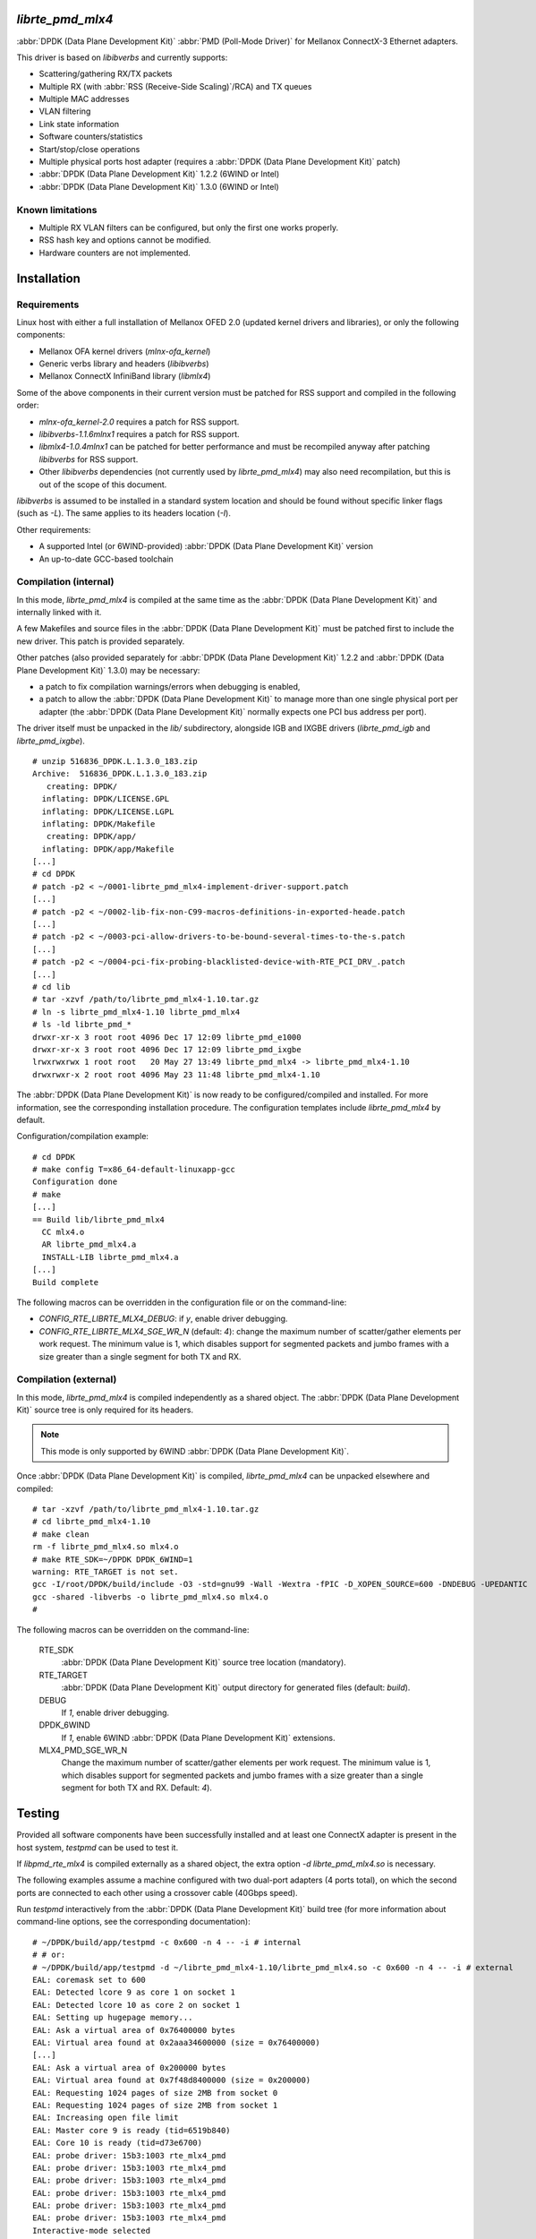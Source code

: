 .. Copyright (c) <2012-2013>, 6WIND
   All rights reserved.

.. title:: Mellanox ConnectX-3 DPDK poll-mode driver

*librte_pmd_mlx4*
=================

:abbr:`DPDK (Data Plane Development Kit)` :abbr:`PMD (Poll-Mode Driver)` for Mellanox ConnectX-3 Ethernet adapters.

This driver is based on *libibverbs* and currently supports:

- Scattering/gathering RX/TX packets
- Multiple RX (with :abbr:`RSS (Receive-Side Scaling)`/RCA) and TX queues
- Multiple MAC addresses
- VLAN filtering
- Link state information
- Software counters/statistics
- Start/stop/close operations
- Multiple physical ports host adapter (requires a :abbr:`DPDK (Data Plane Development Kit)` patch)
- :abbr:`DPDK (Data Plane Development Kit)` 1.2.2 (6WIND or Intel)
- :abbr:`DPDK (Data Plane Development Kit)` 1.3.0 (6WIND or Intel)

Known limitations
-----------------

- Multiple RX VLAN filters can be configured, but only the first one works
  properly.
- RSS hash key and options cannot be modified.
- Hardware counters are not implemented.

Installation
============

Requirements
------------

Linux host with either a full installation of Mellanox OFED 2.0 (updated
kernel drivers and libraries), or only the following components:

- Mellanox OFA kernel drivers (*mlnx-ofa_kernel*)
- Generic verbs library and headers (*libibverbs*)
- Mellanox ConnectX InfiniBand library (*libmlx4*)

Some of the above components in their current version must be patched for RSS
support and compiled in the following order:

- *mlnx-ofa_kernel-2.0* requires a patch for RSS support.
- *libibverbs-1.1.6mlnx1* requires a patch for RSS support.
- *libmlx4-1.0.4mlnx1* can be patched for better performance and must be
  recompiled anyway after patching *libibverbs* for RSS support.
- Other *libibverbs* dependencies (not currently used by
  *librte_pmd_mlx4*) may also need recompilation, but this is out of the
  scope of this document.

*libibverbs* is assumed to be installed in a standard system location and
should be found without specific linker flags (such as *-L*). The same
applies to its headers location (*-I*).

Other requirements:

- A supported Intel (or 6WIND-provided) :abbr:`DPDK (Data Plane Development Kit)` version
- An up-to-date GCC-based toolchain

Compilation (internal)
----------------------

In this mode, *librte_pmd_mlx4* is compiled at the same time as the :abbr:`DPDK (Data Plane Development Kit)`
and internally linked with it.

A few Makefiles and source files in the :abbr:`DPDK (Data Plane Development Kit)` must be patched first
to include the new driver. This patch is provided separately.

Other patches (also provided separately for :abbr:`DPDK (Data Plane Development Kit)` 1.2.2 and :abbr:`DPDK (Data Plane Development Kit)` 1.3.0) may be
necessary:

- a patch to fix compilation warnings/errors when debugging is enabled,
- a patch to allow the :abbr:`DPDK (Data Plane Development Kit)` to manage more than one single physical port
  per adapter (the :abbr:`DPDK (Data Plane Development Kit)` normally expects one PCI bus address per port).

The driver itself must be unpacked in the *lib/* subdirectory, alongside
IGB and IXGBE drivers (*librte_pmd_igb* and *librte_pmd_ixgbe*).

::

 # unzip 516836_DPDK.L.1.3.0_183.zip
 Archive:  516836_DPDK.L.1.3.0_183.zip
    creating: DPDK/
   inflating: DPDK/LICENSE.GPL
   inflating: DPDK/LICENSE.LGPL
   inflating: DPDK/Makefile
    creating: DPDK/app/
   inflating: DPDK/app/Makefile
 [...]
 # cd DPDK
 # patch -p2 < ~/0001-librte_pmd_mlx4-implement-driver-support.patch
 [...]
 # patch -p2 < ~/0002-lib-fix-non-C99-macros-definitions-in-exported-heade.patch
 [...]
 # patch -p2 < ~/0003-pci-allow-drivers-to-be-bound-several-times-to-the-s.patch
 [...]
 # patch -p2 < ~/0004-pci-fix-probing-blacklisted-device-with-RTE_PCI_DRV_.patch
 [...]
 # cd lib
 # tar -xzvf /path/to/librte_pmd_mlx4-1.10.tar.gz
 # ln -s librte_pmd_mlx4-1.10 librte_pmd_mlx4
 # ls -ld librte_pmd_*
 drwxr-xr-x 3 root root 4096 Dec 17 12:09 librte_pmd_e1000
 drwxr-xr-x 3 root root 4096 Dec 17 12:09 librte_pmd_ixgbe
 lrwxrwxrwx 1 root root   20 May 27 13:49 librte_pmd_mlx4 -> librte_pmd_mlx4-1.10
 drwxrwxr-x 2 root root 4096 May 23 11:48 librte_pmd_mlx4-1.10

The :abbr:`DPDK (Data Plane Development Kit)` is now ready to be configured/compiled and installed. For more information, see the corresponding installation procedure. The configuration templates include
*librte_pmd_mlx4* by default.

Configuration/compilation example::

 # cd DPDK
 # make config T=x86_64-default-linuxapp-gcc
 Configuration done
 # make
 [...]
 == Build lib/librte_pmd_mlx4
   CC mlx4.o
   AR librte_pmd_mlx4.a
   INSTALL-LIB librte_pmd_mlx4.a
 [...]
 Build complete

The following macros can be overridden in the configuration file or on the
command-line:

- *CONFIG_RTE_LIBRTE_MLX4_DEBUG*: if *y*, enable driver debugging.
- *CONFIG_RTE_LIBRTE_MLX4_SGE_WR_N* (default: *4*): change the maximum
  number of scatter/gather elements per work request. The minimum value is
  1, which disables support for segmented packets and jumbo frames with a
  size greater than a single segment for both TX and RX.

Compilation (external)
----------------------

In this mode, *librte_pmd_mlx4* is compiled independently as a shared
object. The :abbr:`DPDK (Data Plane Development Kit)` source tree is only required for its headers.

.. note::

   This mode is only supported by 6WIND :abbr:`DPDK (Data Plane Development Kit)`.

Once :abbr:`DPDK (Data Plane Development Kit)` is compiled, *librte_pmd_mlx4* can be unpacked elsewhere and
compiled::

 # tar -xzvf /path/to/librte_pmd_mlx4-1.10.tar.gz
 # cd librte_pmd_mlx4-1.10
 # make clean
 rm -f librte_pmd_mlx4.so mlx4.o
 # make RTE_SDK=~/DPDK DPDK_6WIND=1
 warning: RTE_TARGET is not set.
 gcc -I/root/DPDK/build/include -O3 -std=gnu99 -Wall -Wextra -fPIC -D_XOPEN_SOURCE=600 -DNDEBUG -UPEDANTIC   -c -o mlx4.o mlx4.c
 gcc -shared -libverbs -o librte_pmd_mlx4.so mlx4.o
 #

The following macros can be overridden on the command-line:

   RTE_SDK
      :abbr:`DPDK (Data Plane Development Kit)` source tree location (mandatory).
   RTE_TARGET
      :abbr:`DPDK (Data Plane Development Kit)` output directory for generated files (default: *build*).
   DEBUG
      If *1*, enable driver debugging.
   DPDK_6WIND
      If *1*, enable 6WIND :abbr:`DPDK (Data Plane Development Kit)` extensions.
   MLX4_PMD_SGE_WR_N
      Change the maximum number of
      scatter/gather elements per work request. The minimum value is 1, which
      disables support for segmented packets and jumbo frames with a size
      greater than a single segment for both TX and RX. Default: *4*).

Testing
=======

Provided all software components have been successfully installed and at least
one ConnectX adapter is present in the host system, *testpmd* can be used to
test it.

If *libpmd_rte_mlx4* is compiled externally as a shared object, the extra
option *-d librte_pmd_mlx4.so* is necessary.

The following examples assume a machine configured with two dual-port
adapters (4 ports total), on which the second ports are connected to each
other using a crossover cable (40Gbps speed).

Run *testpmd* interactively from the :abbr:`DPDK (Data Plane Development Kit)` build tree (for more information
about command-line options, see the corresponding documentation)::

 # ~/DPDK/build/app/testpmd -c 0x600 -n 4 -- -i # internal
 # # or:
 # ~/DPDK/build/app/testpmd -d ~/librte_pmd_mlx4-1.10/librte_pmd_mlx4.so -c 0x600 -n 4 -- -i # external
 EAL: coremask set to 600
 EAL: Detected lcore 9 as core 1 on socket 1
 EAL: Detected lcore 10 as core 2 on socket 1
 EAL: Setting up hugepage memory...
 EAL: Ask a virtual area of 0x76400000 bytes
 EAL: Virtual area found at 0x2aaa34600000 (size = 0x76400000)
 [...]
 EAL: Ask a virtual area of 0x200000 bytes
 EAL: Virtual area found at 0x7f48d8400000 (size = 0x200000)
 EAL: Requesting 1024 pages of size 2MB from socket 0
 EAL: Requesting 1024 pages of size 2MB from socket 1
 EAL: Increasing open file limit
 EAL: Master core 9 is ready (tid=6519b840)
 EAL: Core 10 is ready (tid=d73e6700)
 EAL: probe driver: 15b3:1003 rte_mlx4_pmd
 EAL: probe driver: 15b3:1003 rte_mlx4_pmd
 EAL: probe driver: 15b3:1003 rte_mlx4_pmd
 EAL: probe driver: 15b3:1003 rte_mlx4_pmd
 EAL: probe driver: 15b3:1003 rte_mlx4_pmd
 EAL: probe driver: 15b3:1003 rte_mlx4_pmd
 Interactive-mode selected
 Configuring Port 0
 Configuring Port 1
 Configuring Port 2
 Configuring Port 3
 Checking link statuses...
 Port 0 Link Up - speed 10000 Mbps - full-duplex
 Port 1 Link Up - speed 40000 Mbps - full-duplex
 Port 2 Link Up - speed 10000 Mbps - full-duplex
 Port 3 Link Up - speed 40000 Mbps - full-duplex
 Done
 testpmd>

As previously described:

- :abbr:`DPDK (Data Plane Development Kit)` port 0 is adapter 1 port 1, connected to another host at 10Gbps.
- :abbr:`DPDK (Data Plane Development Kit)` port 1 is adapter 1 port 2, connected to :abbr:`DPDK (Data Plane Development Kit)` port 3 at 40Gbps.
- :abbr:`DPDK (Data Plane Development Kit)` port 2 is adapter 2 port 1, connected to another host at 10Gbps.
- :abbr:`DPDK (Data Plane Development Kit)` port 3 is adapter 2 port 2, connected to :abbr:`DPDK (Data Plane Development Kit)` port 1 at 40Gbps.

The following commands are typed from the *testpmd* interactive prompt.

- Check ports status::

   testpmd> show port info all

   ********************* Infos for port 0  *********************
   MAC address: 00:02:C9:F6:7D:30
   Link status: up
   Link speed: 10000 Mbps
   Link duplex: full-duplex
   Promiscuous mode: enabled
   Allmulticast mode: disabled
   Maximum number of MAC addresses: 128
   VLAN offload:
     strip on
     filter on
     qinq(extend) off

   ********************* Infos for port 1  *********************
   MAC address: 00:02:C9:F6:7D:31
   Link status: up
   Link speed: 40000 Mbps
   Link duplex: full-duplex
   Promiscuous mode: enabled
   Allmulticast mode: disabled
   Maximum number of MAC addresses: 128
   VLAN offload:
     strip on
     filter on
     qinq(extend) off

   ********************* Infos for port 2  *********************
   MAC address: 00:02:C9:F6:7D:70
   Link status: up
   Link speed: 10000 Mbps
   Link duplex: full-duplex
   Promiscuous mode: enabled
   Allmulticast mode: disabled
   Maximum number of MAC addresses: 128
   VLAN offload:
     strip on
     filter on
     qinq(extend) off

   ********************* Infos for port 3  *********************
   MAC address: 00:02:C9:F6:7D:71
   Link status: up
   Link speed: 40000 Mbps
   Link duplex: full-duplex
   Promiscuous mode: enabled
   Allmulticast mode: disabled
   Maximum number of MAC addresses: 128
   VLAN offload:
     strip on
     filter on
     qinq(extend) off
   testpmd>

- Check ports status after disconnecting :abbr:`DPDK (Data Plane Development Kit)` port 3 by manually removing
  its QSFP adapter::

   testpmd> show port info all

   ********************* Infos for port 0  *********************
   MAC address: 00:02:C9:F6:7D:30
   Link status: up
   Link speed: 10000 Mbps
   Link duplex: full-duplex
   Promiscuous mode: enabled
   Allmulticast mode: disabled
   Maximum number of MAC addresses: 128
   VLAN offload:
     strip on
     filter on
     qinq(extend) off

   ********************* Infos for port 1  *********************
   MAC address: 00:02:C9:F6:7D:31
   Link status: down
   Link speed: 40000 Mbps
   Link duplex: full-duplex
   Promiscuous mode: enabled
   Allmulticast mode: disabled
   Maximum number of MAC addresses: 128
   VLAN offload:
     strip on
     filter on
     qinq(extend) off

   ********************* Infos for port 2  *********************
   MAC address: 00:02:C9:F6:7D:70
   Link status: up
   Link speed: 10000 Mbps
   Link duplex: full-duplex
   Promiscuous mode: enabled
   Allmulticast mode: disabled
   Maximum number of MAC addresses: 128
   VLAN offload:
     strip on
     filter on
     qinq(extend) off

   ********************* Infos for port 3  *********************
   MAC address: 00:02:C9:F6:7D:71
   Link status: down
   Link speed: 10000 Mbps
   Link duplex: full-duplex
   Promiscuous mode: enabled
   Allmulticast mode: disabled
   Maximum number of MAC addresses: 128
   VLAN offload:
     strip on
     filter on
     qinq(extend) off
   testpmd>

  :abbr:`DPDK (Data Plane Development Kit)` port 1, which still has its QSFP adapter, shows a 40Gbps link speed
  with status "down", while :abbr:`DPDK (Data Plane Development Kit)` port 3 only shows a 10Gbps link speed due
  to the missing QSFP adapter. :abbr:`DPDK (Data Plane Development Kit)` ports 0 and 2 are obviously unaffected
  by this.

- Plug it back and start MAC forwarding between ports 1 and 3::

   testpmd> set fwd mac
   Set mac packet forwarding mode
   testpmd> set portlist 1,3
   previous number of forwarding ports 4 - changed to number of configured ports 2
   testpmd> start
     mac packet forwarding - CRC stripping disabled - packets/burst=16
     nb forwarding cores=1 - nb forwarding ports=2
     RX queues=1 - RX desc=128 - RX free threshold=0
     RX threshold registers: pthresh=8 hthresh=8 wthresh=4
     TX queues=1 - TX desc=512 - TX free threshold=0
     TX threshold registers: pthresh=36 hthresh=0 wthresh=0
     TX RS bit threshold=0 - TXQ flags=0x0
   testpmd>

- In the following examples, *eth18* and *eth19* are equivalent to :abbr:`DPDK (Data Plane Development Kit)`
  ports 1 and 3, respectively. Commands are entered from another terminal
  while *testpmd* is still running::

   root# ifconfig eth18
   eth18     Link encap:Ethernet  HWaddr 00:02:c9:f6:7d:31
             inet6 addr: fe80::2:c900:1f6:7d31/64 Scope:Link
             UP BROADCAST RUNNING MULTICAST  MTU:8000  Metric:1
             RX packets:0 errors:0 dropped:0 overruns:0 frame:0
             TX packets:19 errors:0 dropped:0 overruns:0 carrier:0
             collisions:0 txqueuelen:1000
             RX bytes:0 (0.0 B)  TX bytes:24195 (23.6 KiB)

   root# ifconfig eth19
   eth19     Link encap:Ethernet  HWaddr 00:02:c9:f6:7d:71
             inet6 addr: fe80::2:c900:1f6:7d71/64 Scope:Link
             UP BROADCAST RUNNING MULTICAST  MTU:8000  Metric:1
             RX packets:0 errors:0 dropped:0 overruns:0 frame:0
             TX packets:6 errors:0 dropped:0 overruns:0 carrier:0
             collisions:0 txqueuelen:1000
             RX bytes:0 (0.0 B)  TX bytes:468 (468.0 B)

- Generate a single packet on *eth18*::

   root# arp -s -i eth18 1.2.3.4 00:02:c9:f6:7d:71 # eth19's MAC address
   root# ping -I eth18 -c1 1.2.3.4
   PING 1.2.3.4 (1.2.3.4) from 10.16.0.116 eth18: 56(84) bytes of data.
   ^C
   --- 1.2.3.4 ping statistics ---
   1 packets transmitted, 0 received, 100% packet loss, time 0ms

- Display *testpmd* ports statistics::

   testpmd> show port stats all

     ######################## NIC statistics for port 0  ########################
     RX-packets: 0          RX-errors: 0         RX-bytes: 0
     TX-packets: 0          TX-errors: 0         TX-bytes: 0
     ############################################################################

     ######################## NIC statistics for port 1  ########################
     RX-packets: 0          RX-errors: 0         RX-bytes: 0
     TX-packets: 27202696   TX-errors: 0         TX-bytes: 2665864208
     ############################################################################

     ######################## NIC statistics for port 2  ########################
     RX-packets: 0          RX-errors: 0         RX-bytes: 0
     TX-packets: 0          TX-errors: 0         TX-bytes: 0
     ############################################################################

     ######################## NIC statistics for port 3  ########################
     RX-packets: 27202759   RX-errors: 0         RX-bytes: 2665870382
     TX-packets: 0          TX-errors: 0         TX-bytes: 0
     ############################################################################
   testpmd>

  The ping packet is being forwarded by *testpmd* between both ports
  through the crossover cable in a loop.

- Use *tcpdump* to dump this packet on *eth19*::

   root# tcpdump -veni eth19 -c5
   tcpdump: WARNING: eth19: no IPv4 address assigned
   tcpdump: listening on eth19, link-type EN10MB (Ethernet), capture size 65535 bytes
   17:10:10.767264 00:02:c9:f6:7d:31 > 02:00:00:00:00:00, ethertype IPv4 (0x0800), length 98: (tos 0x0, ttl 64, id 0, offset 0, flags [DF], proto ICMP (1), length 84) 10.16.0.116 > 1.2.3.4: ICMP echo request, id 14217, seq 1, length 64
   17:10:10.767266 00:02:c9:f6:7d:31 > 02:00:00:00:00:00, ethertype IPv4 (0x0800), length 98: (tos 0x0, ttl 64, id 0, offset 0, flags [DF], proto ICMP (1), length 84) 10.16.0.116 > 1.2.3.4: ICMP echo request, id 14217, seq 1, length 64
   17:10:10.767266 00:02:c9:f6:7d:31 > 02:00:00:00:00:00, ethertype IPv4 (0x0800), length 98: (tos 0x0, ttl 64, id 0, offset 0, flags [DF], proto ICMP (1), length 84) 10.16.0.116 > 1.2.3.4: ICMP echo request, id 14217, seq 1, length 64
   17:10:10.767267 00:02:c9:f6:7d:31 > 02:00:00:00:00:00, ethertype IPv4 (0x0800), length 98: (tos 0x0, ttl 64, id 0, offset 0, flags [DF], proto ICMP (1), length 84) 10.16.0.116 > 1.2.3.4: ICMP echo request, id 14217, seq 1, length 64
   17:10:10.767268 00:02:c9:f6:7d:31 > 02:00:00:00:00:00, ethertype IPv4 (0x0800), length 98: (tos 0x0, ttl 64, id 0, offset 0, flags [DF], proto ICMP (1), length 84) 10.16.0.116 > 1.2.3.4: ICMP echo request, id 14217, seq 1, length 64
   5 packets captured
   442 packets received by filter
   406 packets dropped by kernel

- Stop forwarding and display ports statistics::

   testpmd> stop
   Telling cores to stop...
   Waiting for lcores to finish...

     ---------------------- Forward statistics for port 1  ----------------------
     RX-packets: 0              RX-dropped: 0             RX-total: 0
     TX-packets: 33029196       TX-dropped: 0             TX-total: 33029196
     ----------------------------------------------------------------------------

     ---------------------- Forward statistics for port 3  ----------------------
     RX-packets: 33029196       RX-dropped: 0             RX-total: 33029196
     TX-packets: 0              TX-dropped: 0             TX-total: 0
     ----------------------------------------------------------------------------

     +++++++++++++++ Accumulated forward statistics for all ports+++++++++++++++
     RX-packets: 33029196       RX-dropped: 0             RX-total: 33029196
     TX-packets: 33029196       TX-dropped: 0             TX-total: 33029196
     ++++++++++++++++++++++++++++++++++++++++++++++++++++++++++++++++++++++++++++

   Done.
   testpmd> show port stats all

     ######################## NIC statistics for port 0  ########################
     RX-packets: 0          RX-errors: 0         RX-bytes: 0
     TX-packets: 0          TX-errors: 0         TX-bytes: 0
     ############################################################################

     ######################## NIC statistics for port 1  ########################
     RX-packets: 0          RX-errors: 0         RX-bytes: 0
     TX-packets: 33029196   TX-errors: 0         TX-bytes: 3236861208
     ############################################################################

     ######################## NIC statistics for port 2  ########################
     RX-packets: 0          RX-errors: 0         RX-bytes: 0
     TX-packets: 0          TX-errors: 0         TX-bytes: 0
     ############################################################################

     ######################## NIC statistics for port 3  ########################
     RX-packets: 33029196   RX-errors: 0         RX-bytes: 3236861208
     TX-packets: 0          TX-errors: 0         TX-bytes: 0
     ############################################################################
   testpmd>

- Exit *testpmd*::

   testpmd> quit
   Stopping port 0...done
   Stopping port 1...done
   Stopping port 2...done
   Stopping port 3...done
   bye...
   root#
